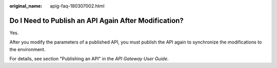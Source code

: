 :original_name: apig-faq-180307002.html

.. _apig-faq-180307002:

Do I Need to Publish an API Again After Modification?
=====================================================

Yes.

After you modify the parameters of a published API, you must publish the API again to synchronize the modifications to the environment.

For details, see section "Publishing an API" in the *API Gateway User Guide*.
